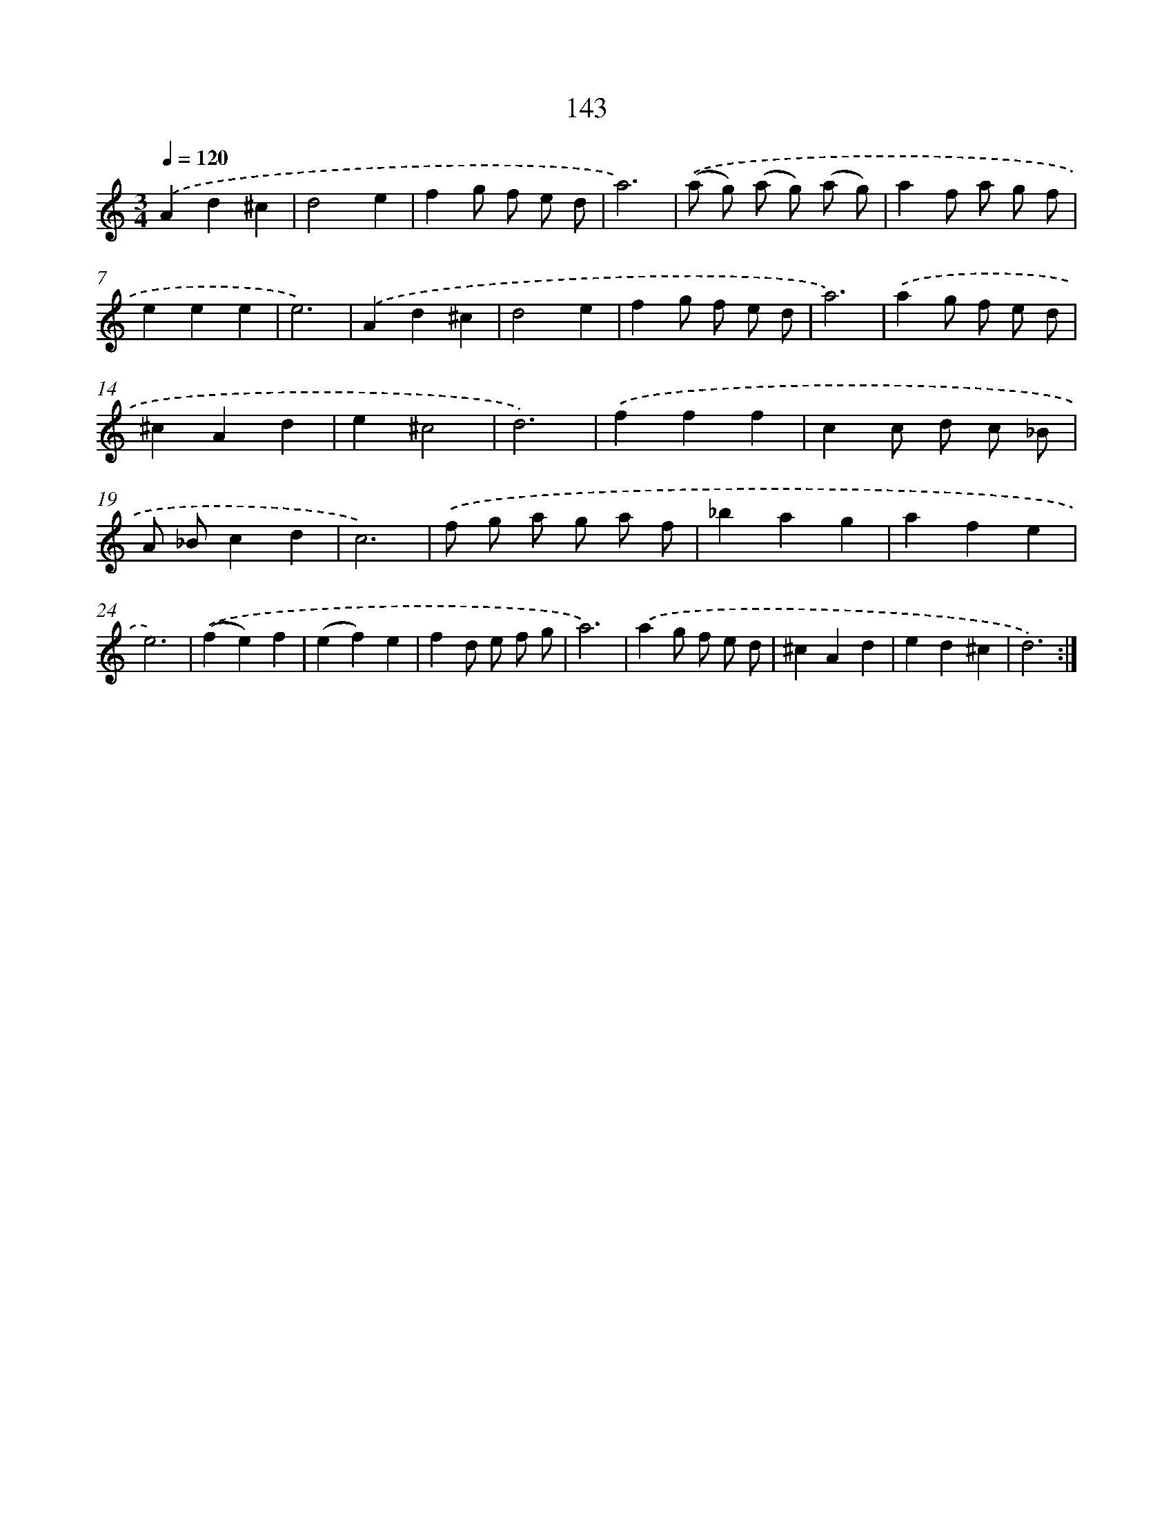 X: 17837
T: 143
%%abc-version 2.0
%%abcx-abcm2ps-target-version 5.9.1 (29 Sep 2008)
%%abc-creator hum2abc beta
%%abcx-conversion-date 2018/11/01 14:38:17
%%humdrum-veritas 865217930
%%humdrum-veritas-data 2296401770
%%continueall 1
%%barnumbers 0
L: 1/4
M: 3/4
Q: 1/4=120
K: C clef=treble
.('Ad^c |
d2e |
fg/ f/ e/ d/ |
a3) |
.('(a/ g/) (a/ g/) (a/ g/) |
af/ a/ g/ f/ |
eee |
e3) |
.('Ad^c |
d2e |
fg/ f/ e/ d/ |
a3) |
.('ag/ f/ e/ d/ |
^cAd |
e^c2 |
d3) |
.('fff |
cc/ d/ c/ _B/ |
A/ _B/cd |
c3) |
.('f/ g/ a/ g/ a/ f/ |
_bag |
afe |
e3) |
.('(fe)f |
(ef)e |
fd/ e/ f/ g/ |
a3) |
.('ag/ f/ e/ d/ |
^cAd |
ed^c |
d3) :|]
